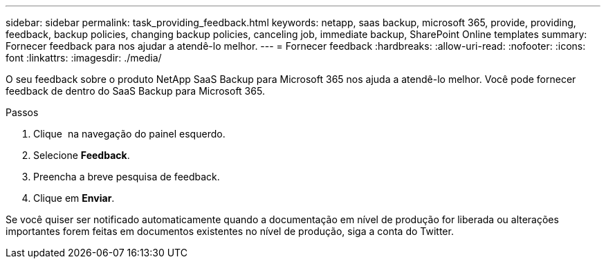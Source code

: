 ---
sidebar: sidebar 
permalink: task_providing_feedback.html 
keywords: netapp, saas backup, microsoft 365, provide, providing, feedback, backup policies, changing backup policies, canceling job, immediate backup, SharePoint Online templates 
summary: Fornecer feedback para nos ajudar a atendê-lo melhor. 
---
= Fornecer feedback
:hardbreaks:
:allow-uri-read: 
:nofooter: 
:icons: font
:linkattrs: 
:imagesdir: ./media/


[role="lead"]
O seu feedback sobre o produto NetApp SaaS Backup para Microsoft 365 nos ajuda a atendê-lo melhor. Você pode fornecer feedback de dentro do SaaS Backup para Microsoft 365.

.Passos
. Clique image:support.png[""] na navegação do painel esquerdo.
. Selecione *Feedback*.
. Preencha a breve pesquisa de feedback.
. Clique em *Enviar*.


Se você quiser ser notificado automaticamente quando a documentação em nível de produção for liberada ou alterações importantes forem feitas em documentos existentes no nível de produção, siga a conta do Twitter.
